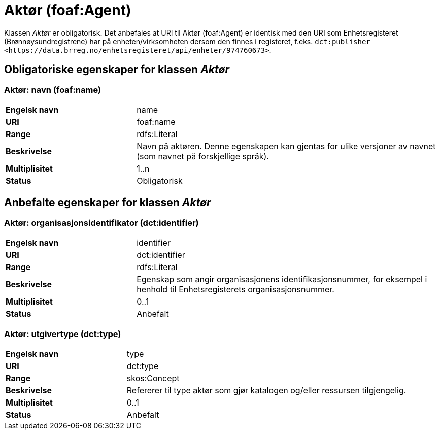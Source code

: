 = Aktør (foaf:Agent) [[Aktør]]

Klassen _Aktør_ er obligatorisk. Det anbefales at URI til Aktør (foaf:Agent) er identisk med den URI som Enhetsregisteret (Brønnøysundregistrene) har på
enheten/virksomheten dersom den finnes i registeret, f.eks. `dct:publisher <\https://data.brreg.no/enhetsregisteret/api/enheter/974760673>`.

== Obligatoriske egenskaper for klassen _Aktør_ [[Aktør-obligatoriske-egenskaper]]

=== Aktør: navn (foaf:name) [[Aktør-navn]]

[cols="30s,70d"]
|===
|Engelsk navn| name
|URI| foaf:name
|Range| rdfs:Literal
|Beskrivelse| Navn på aktøren. Denne egenskapen kan gjentas for ulike versjoner av navnet (som navnet på forskjellige språk).
|Multiplisitet| 1..n
|Status| Obligatorisk
|===

== Anbefalte egenskaper for klassen _Aktør_

=== Aktør: organisasjonsidentifikator (dct:identifier) [[Aktør-organisasjonsidentifikator]]

[cols="30s,70d"]
|===
|Engelsk navn| identifier
|URI| dct:identifier
|Range| rdfs:Literal
|Beskrivelse| Egenskap som angir organisasjonens identifikasjonsnummer, for eksempel i henhold til Enhetsregisterets organisasjonsnummer.
|Multiplisitet| 0..1
|Status| Anbefalt
|===

=== Aktør: utgivertype (dct:type) [[Aktør-utgivertype]]

[cols="30s,70d"]
|===
|Engelsk navn| type
|URI| dct:type
|Range| skos:Concept
|Beskrivelse| Refererer til type aktør som gjør katalogen og/eller ressursen tilgjengelig.
|Multiplisitet| 0..1
|Status| Anbefalt
|===
